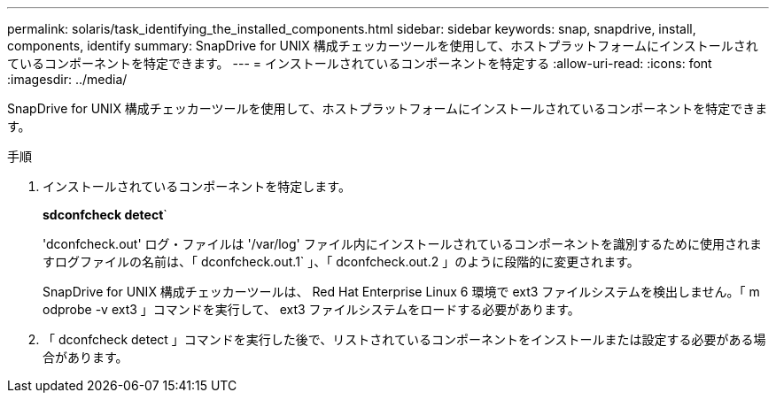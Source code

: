 ---
permalink: solaris/task_identifying_the_installed_components.html 
sidebar: sidebar 
keywords: snap, snapdrive, install, components, identify 
summary: SnapDrive for UNIX 構成チェッカーツールを使用して、ホストプラットフォームにインストールされているコンポーネントを特定できます。 
---
= インストールされているコンポーネントを特定する
:allow-uri-read: 
:icons: font
:imagesdir: ../media/


[role="lead"]
SnapDrive for UNIX 構成チェッカーツールを使用して、ホストプラットフォームにインストールされているコンポーネントを特定できます。

.手順
. インストールされているコンポーネントを特定します。
+
*sdconfcheck detect*`

+
'dconfcheck.out' ログ・ファイルは '/var/log' ファイル内にインストールされているコンポーネントを識別するために使用されますログファイルの名前は、「 dconfcheck.out.1` 」、「 dconfcheck.out.2 」のように段階的に変更されます。

+
SnapDrive for UNIX 構成チェッカーツールは、 Red Hat Enterprise Linux 6 環境で ext3 ファイルシステムを検出しません。「 m odprobe -v ext3 」コマンドを実行して、 ext3 ファイルシステムをロードする必要があります。

. 「 dconfcheck detect 」コマンドを実行した後で、リストされているコンポーネントをインストールまたは設定する必要がある場合があります。


